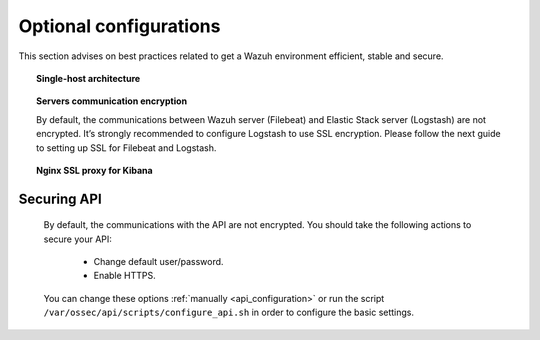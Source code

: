 .. _optional_configurations:

Optional configurations
===============================

This section advises on best practices related to get a Wazuh environment efficient, stable and secure.

.. topic:: Single-host architecture

    .. toctree::
        :maxdepth: 1

        singlehost_configuration

.. topic:: Servers communication encryption

    By default, the communications between Wazuh server (Filebeat) and Elastic Stack server (Logstash) are not encrypted. It’s strongly recommended to configure Logstash to use SSL encryption. Please follow the next guide to setting up SSL for Filebeat and Logstash.

    .. toctree::
        :maxdepth: 1

        elastic_ssl

.. topic:: Nginx SSL proxy for Kibana

    .. toctree::
        :maxdepth: 1

        nginx-kibana-deb
        nginx-kibana-rpm

Securing API
------------

    By default, the communications with the API are not encrypted. You should take the following actions to secure your API:

     - Change default user/password.
     - Enable HTTPS.

    You can change these options :ref:`manually <api_configuration>` or run the script ``/var/ossec/api/scripts/configure_api.sh`` in order to configure the basic settings.
